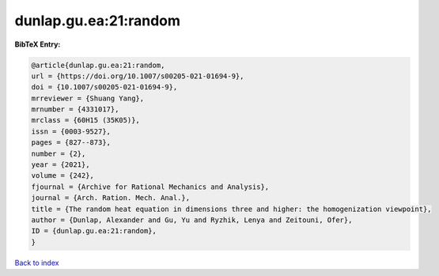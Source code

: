 dunlap.gu.ea:21:random
======================

.. :cite:t:`dunlap.gu.ea:21:random`

.. bibliography:: ../../All.bib

**BibTeX Entry:**

.. code-block:: bibtex

   @article{dunlap.gu.ea:21:random,
   url = {https://doi.org/10.1007/s00205-021-01694-9},
   doi = {10.1007/s00205-021-01694-9},
   mrreviewer = {Shuang Yang},
   mrnumber = {4331017},
   mrclass = {60H15 (35K05)},
   issn = {0003-9527},
   pages = {827--873},
   number = {2},
   year = {2021},
   volume = {242},
   fjournal = {Archive for Rational Mechanics and Analysis},
   journal = {Arch. Ration. Mech. Anal.},
   title = {The random heat equation in dimensions three and higher: the homogenization viewpoint},
   author = {Dunlap, Alexander and Gu, Yu and Ryzhik, Lenya and Zeitouni, Ofer},
   ID = {dunlap.gu.ea:21:random},
   }

`Back to index <../index>`_
